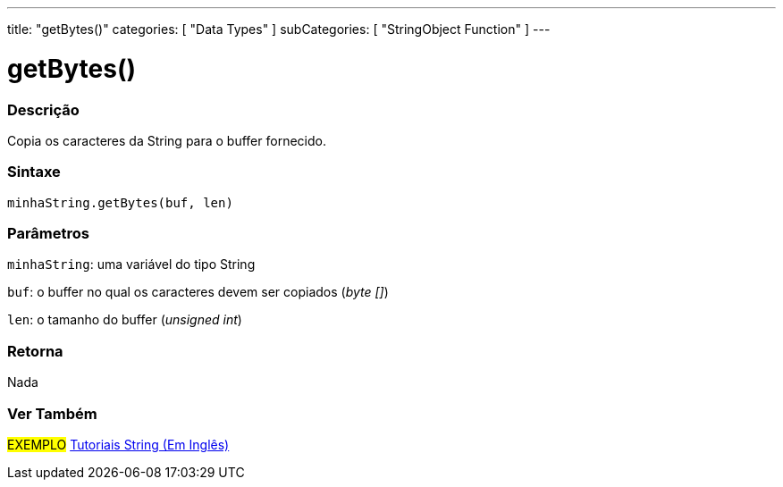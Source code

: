 ---
title: "getBytes()"
categories: [ "Data Types" ]
subCategories: [ "StringObject Function" ]
---

= getBytes()


// OVERVIEW SECTION STARTS
[#overview]
--

[float]
=== Descrição
Copia os caracteres da String para o buffer fornecido.

[%hardbreaks]


[float]
=== Sintaxe
`minhaString.getBytes(buf, len)`

[float]
=== Parâmetros
`minhaString`: uma variável do tipo String

`buf`: o buffer no qual os caracteres devem ser copiados (_byte []_)

`len`: o tamanho do buffer (_unsigned int_)

[float]
=== Retorna
Nada

--
// OVERVIEW SECTION ENDS



// HOW TO USE SECTION ENDS


// SEE ALSO SECTION
[#see_also]
--

[float]
=== Ver Também

[role="example"]
#EXEMPLO# https://www.arduino.cc/en/Tutorial/BuiltInExamples#strings[Tutoriais String (Em Inglês)^] +
--
// SEE ALSO SECTION ENDS
